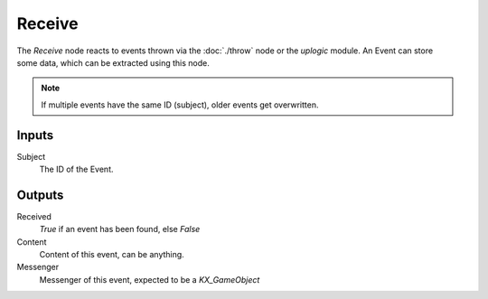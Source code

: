 
+++++++++++++++
Receive
+++++++++++++++

.. figure:: /images/Logic_Nodes/receive_node.png
   :align: right
   :width: 215
   :alt: Receive Node.

The *Receive* node reacts to events thrown via the :doc:`./throw` node or the *uplogic* module.
An Event can store some data, which can be extracted using this node.

.. note::

   If multiple events have the same ID (subject), older events get overwritten.


Inputs
======

Subject
   The ID of the Event.

Outputs
=======

Received
   *True* if an event has been found, else *False*

Content
   Content of this event, can be anything.

Messenger
   Messenger of this event, expected to be a `KX_GameObject`
